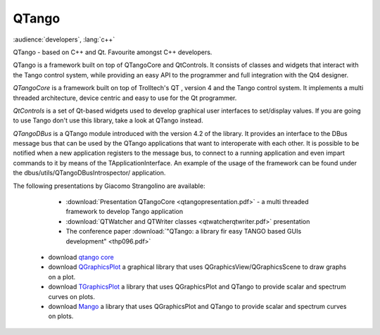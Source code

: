 QTango
======

:audience:`developers`, :lang:`c++`

QTango - based on C++ and Qt. Favourite amongst C++ developers.

QTango is a framework built on top of QTangoCore and QtControls.
It consists of classes and widgets that interact with the Tango control system,
while providing an easy API to the programmer and full integration with the Qt4 designer.

*QTangoCore* is a framework built on top of Trolltech's QT , version 4 and the Tango control system.
It implements a multi threaded architecture, device centric and easy to use for the Qt programmer.

*QtControls* is a set of Qt-based widgets used to develop graphical user interfaces to set/display values.
If you are going to use Tango don't use this library, take a look at QTango instead.

*QTangoDBus* is a QTango module introduced with the version 4.2 of the library.
It provides an interface to the DBus message bus that can be used by the QTango applications that want to interoperate with each other.
It is possible to be notified when a new application registers to the message bus,
to connect to a running application and even impart commands to it by means of the TApplicationInterface.
An example of the usage of the framework can be found under the dbus/utils/QTangoDBusIntrospector/ application.

The following presentations by Giacomo Strangolino are available:

     * :download:`Presentation QTangoCore <qtangopresentation.pdf>` - a multi threaded framework to develop Tango application
     * :download:`QTWatcher and QTWriter classes <qtwatcherqtwriter.pdf>` presentation
     * The conference paper :download:`"QTango: a library fir easy TANGO based GUIs development" <thp096.pdf>`


   * download `qtango core <https://sourceforge.net/projects/tango-cs/files/gui/qtango-5.3.9.tar.gz/download>`_
   * download `QGraphicsPlot <https://sourceforge.net/projects/tango-cs/files/gui/qgraphicsplot-2.2.4.tar.gz/download>`_ a graphical library that uses QGraphicsView/QGraphicsScene to draw graphs on a plot.
   * download `TGraphicsPlot <https://sourceforge.net/projects/tango-cs/files/gui/tgraphicsplot-2.1.0.tar.gz/download>`_ a library that uses QGraphicsPlot and QTango to provide scalar and spectrum curves on plots.
   * download `Mango <https://sourceforge.net/projects/tango-cs/files/gui/mango-2.0.0.tar.gz/download>`_ a library that uses QGraphicsPlot and QTango to provide scalar and spectrum curves on plots.
